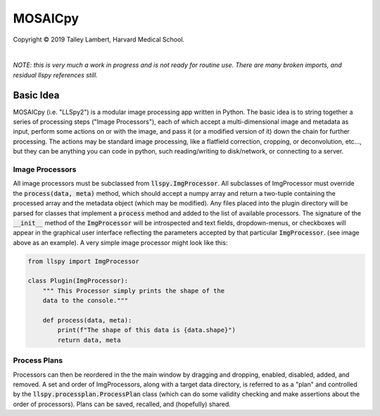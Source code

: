 ########
MOSAICpy
########


.. image:: https://raw.githubusercontent.com/tlambert03/LLSpy/develop/img/cbmflogo.png
    :target: https://cbmf.hms.harvard.edu/lattice-light-sheet/


.. |copy|   unicode:: U+000A9

Copyright |copy| 2019 Talley Lambert, Harvard Medical School.

|

*NOTE: this is very much a work in progress and is not ready
for routine use. There are many broken imports, and residual llspy
references still.*


Basic Idea
==========

MOSAICpy (i.e. "LLSpy2") is a modular image processing app written in Python.
The basic idea is to string together a series of processing
steps ("Image Processors"), each of which accept a multi-dimensional
image and metadata as input, perform some actions on or with the
image, and pass it (or a modified version of it) down the chain
for further processing.  The actions may be standard image processing,
like a flatfield correction, cropping, or deconvolution, etc..., but
they can be anything you can code in python, such reading/writing to
disk/network, or connecting to a server.


.. image:: img/screen.png
    :width: 450
    :align: center

Image Processors
----------------

All image processors must be subclassed from :code:`llspy.ImgProcessor`.
All subclasses of ImgProcessor must override the :code:`process(data, meta)`
method, which should accept a numpy array and return a two-tuple containing
the processed array and the metadata object (which may be modified).
Any files placed into the plugin directory will be parsed for classes
that implement a :code:`process` method and added to the list of available
processors.  The signature of the :code:`__init__` method of the
:code:`ImgProcessor` will be introspected and text fields,
dropdown-menus, or checkboxes will appear in the graphical user interface
reflecting the parameters accepted by that particular :code:`ImgProcessor`.
(see image above as an example).  A very simple image processor might look
like this:

.. code:: python

    from llspy import ImgProcessor

    class Plugin(ImgProcessor):
        """ This Processor simply prints the shape of the
        data to the console."""

        def process(data, meta):
            print(f"The shape of this data is {data.shape}")
            return data, meta



Process Plans
-------------

Processors can then be reordered in the the main
window by dragging and dropping, enabled, disabled, added, and removed.
A set and order of ImgProcessors, along with a target data directory, is
referred to as a "plan" and controlled by the
:code:`llspy.processplan.ProcessPlan` class (which can do some validity
checking and make assertions about the order of processors).  Plans can
be saved, recalled, and (hopefully) shared.
